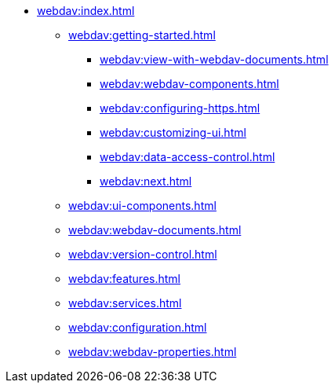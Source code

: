 * xref:webdav:index.adoc[]
** xref:webdav:getting-started.adoc[]
*** xref:webdav:view-with-webdav-documents.adoc[]
*** xref:webdav:webdav-components.adoc[]
*** xref:webdav:configuring-https.adoc[]
*** xref:webdav:customizing-ui.adoc[]
*** xref:webdav:data-access-control.adoc[]
*** xref:webdav:next.adoc[]
//*** xref:webdav:getting-started-basics.adoc[]
//*** xref:webdav:getting-started-advanced.adoc[]
//** xref:webdav:features.adoc[]
** xref:webdav:ui-components.adoc[]
** xref:webdav:webdav-documents.adoc[]
** xref:webdav:version-control.adoc[]
** xref:webdav:features.adoc[]
** xref:webdav:services.adoc[]
** xref:webdav:configuration.adoc[]
** xref:webdav:webdav-properties.adoc[]
